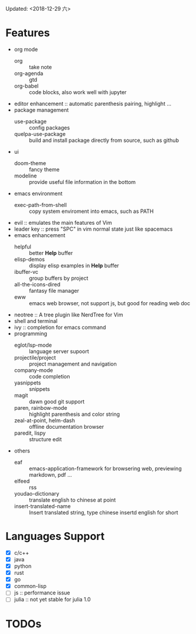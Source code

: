Updated: <2018-12-29 六>

* Features
  - org mode
    - org :: take note
    - org-agenda :: gtd
    - org-babel :: code blocks, also work well with jupyter
  - editor enhancement :: automatic parenthesis pairing, highlight ...
  - package management
    - use-package :: config packages
    - quelpa-use-package :: build and install package directly from source, such as github
  - ui
    - doom-theme :: fancy theme
    - modeline :: provide useful file information in the bottom
  - emacs environment
    - exec-path-from-shell :: copy system enviroment into emacs, such as PATH
  - evil :: emulates the main features of Vim
  - leader key :: press "SPC" in vim normal state just like spacemacs
  - emacs enhancement
    - helpful :: better *Help* buffer 
    - elisp-demos :: display elisp examples in *Help* buffer
    - ibuffer-vc :: group buffers by project
    - all-the-icons-dired :: fantasy file manager
    - eww :: emacs web browser, not support js, but good for reading web doc
  - neotree :: A tree plugin like NerdTree for Vim
  - shell and terminal
  - ivy :: completion for emacs command
  - programming
    - eglot/lsp-mode :: language server supoort
    - projectile/project :: project management and navigation
    - company-mode :: code completion 
    - yasnippets :: snippets 
    - magit :: dawn good git support
    - paren, rainbow-mode :: highlight parenthesis and color string
    - zeal-at-point, helm-dash :: offline documentation browser
    - paredit, lispy :: structure edit
  - others
    - eaf :: emacs-application-framework for browsering web, previewing markdown, pdf ...
    - elfeed :: rss
    - youdao-dictionary :: translate english to chinese at point
    - insert-translated-name :: Insert translated string, type chinese insertd english for short

* Languages Support 
  - [X] c/c++
  - [X] java
  - [X] python
  - [X] rust
  - [X] go
  - [X] common-lisp
  - [ ] js :: performance issue
  - [ ] julia :: not yet stable for julia 1.0

* TODOs

